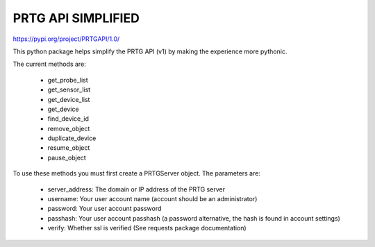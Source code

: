 PRTG API SIMPLIFIED
===================

https://pypi.org/project/PRTGAPI/1.0/

This python package helps simplify the PRTG API (v1) by making the experience more pythonic.

The current methods are:

    * get_probe_list
    * get_sensor_list
    * get_device_list
    * get_device
    * find_device_id
    * remove_object
    * duplicate_device
    * resume_object
    * pause_object

To use these methods you must first create a PRTGServer object.
The parameters are:

    * server_address: The domain or IP address of the PRTG server
    * username: Your user account name (account should be an administrator)
    * password: Your user account password
    * passhash: Your user account passhash (a password alternative, the hash is found in account settings)
    * verify: Whether ssl is verified (See requests package documentation)

